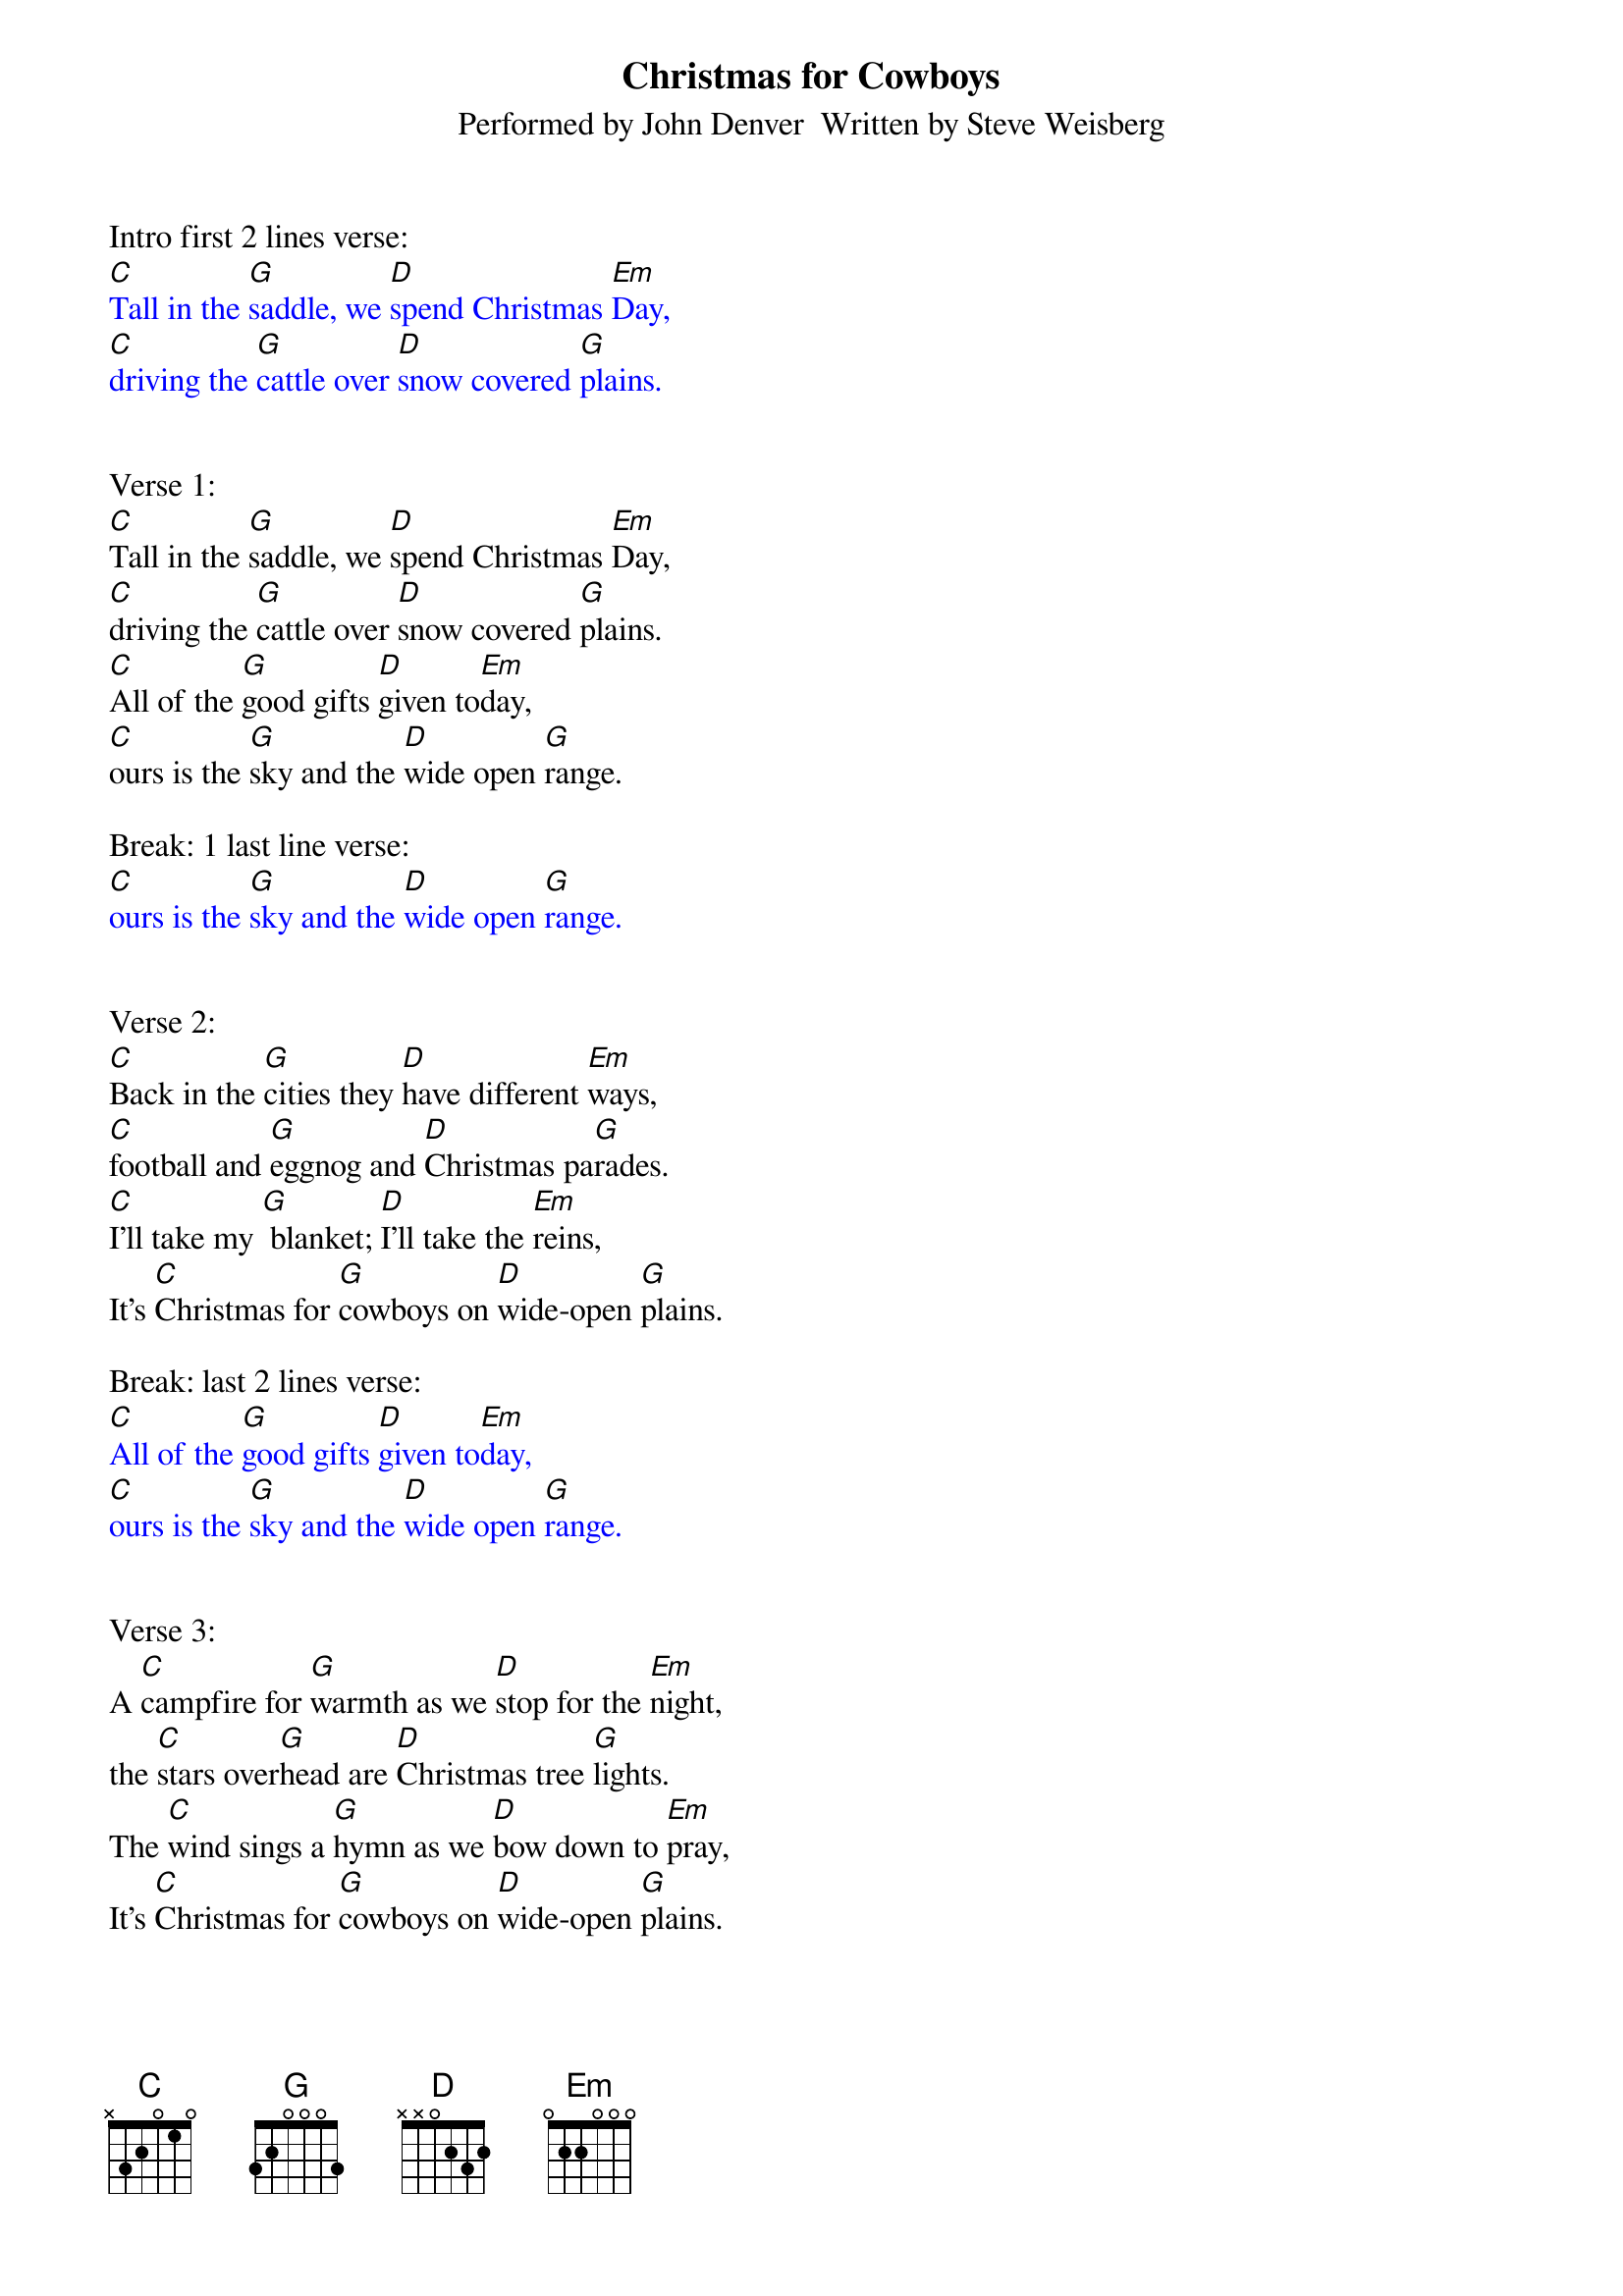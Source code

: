 {title:Christmas for Cowboys}
{subtitle:Performed by John Denver  Written by Steve Weisberg}
{key:C}
{time:3/4}

Intro first 2 lines verse:
{textcolour: blue}
[C]Tall in the [G]saddle, we [D]spend Christmas [Em]Day,
[C]driving the [G]cattle over [D]snow covered [G]plains.
{textcolour}


Verse 1:
[C]Tall in the [G]saddle, we [D]spend Christmas [Em]Day,
[C]driving the [G]cattle over [D]snow covered [G]plains.
[C]All of the [G]good gifts [D]given to[Em]day,
[C]ours is the [G]sky and the [D]wide open [G]range.

Break: 1 last line verse:
{textcolour: blue}
[C]ours is the [G]sky and the [D]wide open [G]range.
{textcolour}


Verse 2:
[C]Back in the [G]cities they [D]have different [Em]ways,
[C]football and [G]eggnog and [D]Christmas pa[G]rades.
[C]I’ll take my [G] blanket; [D]I’ll take the [Em]reins,
It’s [C]Christmas for [G]cowboys on [D]wide-open [G]plains.

Break: last 2 lines verse:
{textcolour: blue}
[C]All of the [G]good gifts [D]given to[Em]day,
[C]ours is the [G]sky and the [D]wide open [G]range.
{textcolour}


Verse 3:
A [C]campfire for [G]warmth as we [D]stop for the [Em]night,
the [C]stars over[G]head are [D]Christmas tree [G]lights.
The [C]wind sings a [G]hymn as we [D]bow down to [Em]pray,
It’s [C]Christmas for [G]cowboys on [D]wide-open [G]plains.


Break instrumental: 1st 2 lines
{textcolour: blue}
[C]Tall in the [G]saddle, we [D]spend Christmas [Em]Day,
[C]driving the [G]cattle over [D]snow covered [G]plains.
{textcolour}

Break:  ooooo’s Last 2 lines
[C] oooo [G]oooo [D]oo-oo-oo [Em] oooo
[C]oooo  [G] oooo [D] oo-oo-oo [G] oooo.


Verse 4:
[C]Tall in the [G]saddle, we [D]spend Christmas [Em]Day,
[C]driving the [G]cattle over [D]snow covered-[G]plains.
[C]So many  [G] gifts have been [D] opened to[Em]day,
[C]ours is the [G]sky and the [D]wide open [G]range.


Outro sung:
It’s [C]Christmas for [G]cowboys on [D]wide-open [G]plains.

Instrumental Outro:
{textcolour: blue}
It’s [C]Christmas for [G]cowboys on [D]wide-open [G]plains.
{textcolour}

